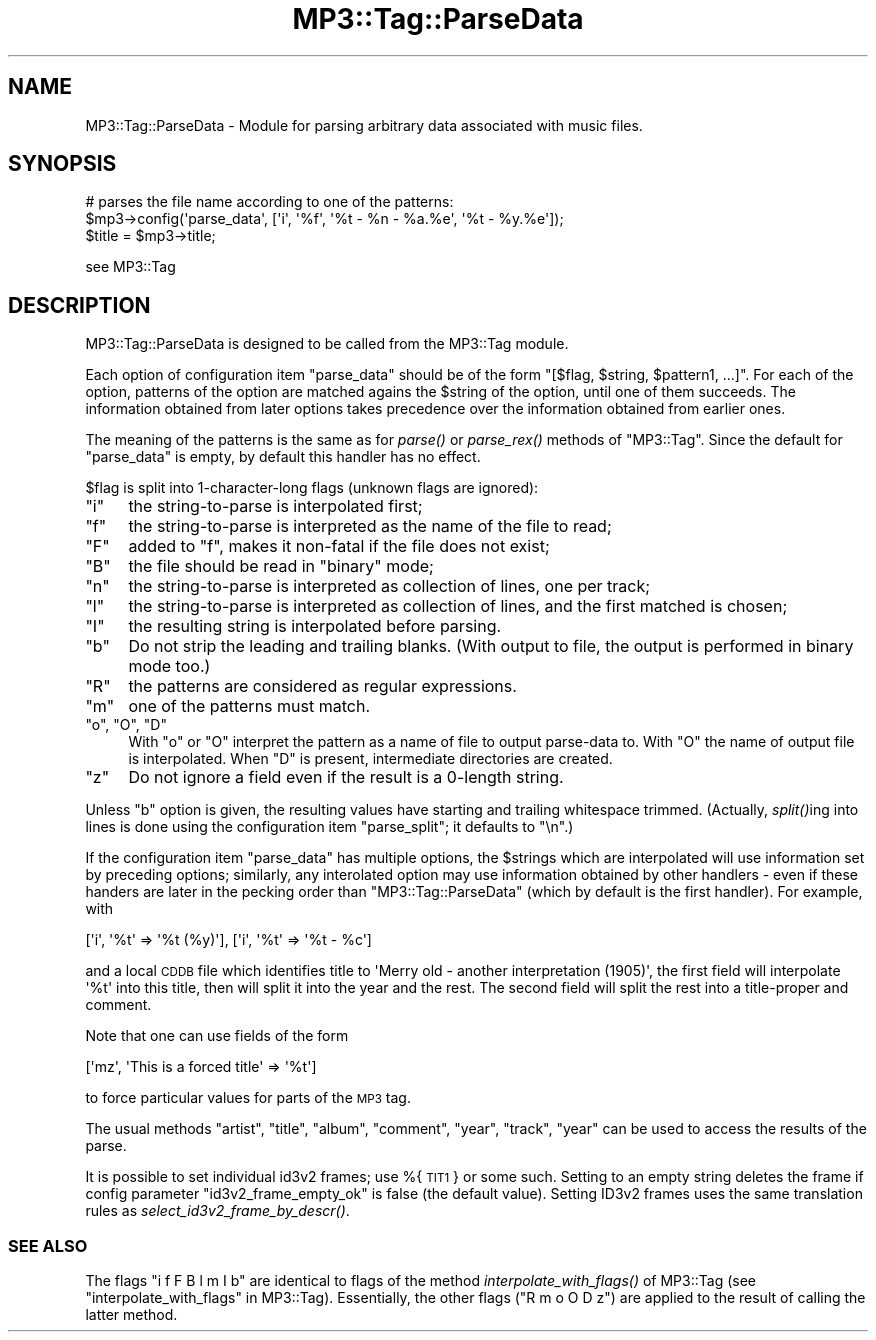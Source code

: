 .\" Automatically generated by Pod::Man 4.09 (Pod::Simple 3.35)
.\"
.\" Standard preamble:
.\" ========================================================================
.de Sp \" Vertical space (when we can't use .PP)
.if t .sp .5v
.if n .sp
..
.de Vb \" Begin verbatim text
.ft CW
.nf
.ne \\$1
..
.de Ve \" End verbatim text
.ft R
.fi
..
.\" Set up some character translations and predefined strings.  \*(-- will
.\" give an unbreakable dash, \*(PI will give pi, \*(L" will give a left
.\" double quote, and \*(R" will give a right double quote.  \*(C+ will
.\" give a nicer C++.  Capital omega is used to do unbreakable dashes and
.\" therefore won't be available.  \*(C` and \*(C' expand to `' in nroff,
.\" nothing in troff, for use with C<>.
.tr \(*W-
.ds C+ C\v'-.1v'\h'-1p'\s-2+\h'-1p'+\s0\v'.1v'\h'-1p'
.ie n \{\
.    ds -- \(*W-
.    ds PI pi
.    if (\n(.H=4u)&(1m=24u) .ds -- \(*W\h'-12u'\(*W\h'-12u'-\" diablo 10 pitch
.    if (\n(.H=4u)&(1m=20u) .ds -- \(*W\h'-12u'\(*W\h'-8u'-\"  diablo 12 pitch
.    ds L" ""
.    ds R" ""
.    ds C` ""
.    ds C' ""
'br\}
.el\{\
.    ds -- \|\(em\|
.    ds PI \(*p
.    ds L" ``
.    ds R" ''
.    ds C`
.    ds C'
'br\}
.\"
.\" Escape single quotes in literal strings from groff's Unicode transform.
.ie \n(.g .ds Aq \(aq
.el       .ds Aq '
.\"
.\" If the F register is >0, we'll generate index entries on stderr for
.\" titles (.TH), headers (.SH), subsections (.SS), items (.Ip), and index
.\" entries marked with X<> in POD.  Of course, you'll have to process the
.\" output yourself in some meaningful fashion.
.\"
.\" Avoid warning from groff about undefined register 'F'.
.de IX
..
.if !\nF .nr F 0
.if \nF>0 \{\
.    de IX
.    tm Index:\\$1\t\\n%\t"\\$2"
..
.    if !\nF==2 \{\
.        nr % 0
.        nr F 2
.    \}
.\}
.\" ========================================================================
.\"
.IX Title "MP3::Tag::ParseData 3"
.TH MP3::Tag::ParseData 3 "2024-05-18" "perl v5.26.1" "User Contributed Perl Documentation"
.\" For nroff, turn off justification.  Always turn off hyphenation; it makes
.\" way too many mistakes in technical documents.
.if n .ad l
.nh
.SH "NAME"
MP3::Tag::ParseData \- Module for parsing arbitrary data associated with music files.
.SH "SYNOPSIS"
.IX Header "SYNOPSIS"
.Vb 3
\&   # parses the file name according to one of the patterns:
\&   $mp3\->config(\*(Aqparse_data\*(Aq, [\*(Aqi\*(Aq, \*(Aq%f\*(Aq, \*(Aq%t \- %n \- %a.%e\*(Aq, \*(Aq%t \- %y.%e\*(Aq]);
\&   $title = $mp3\->title;
.Ve
.PP
see MP3::Tag
.SH "DESCRIPTION"
.IX Header "DESCRIPTION"
MP3::Tag::ParseData is designed to be called from the MP3::Tag module.
.PP
Each option of configuration item \f(CW\*(C`parse_data\*(C'\fR should be of the form
\&\f(CW\*(C`[$flag, $string, $pattern1, ...]\*(C'\fR.  For each of the option, patterns of
the option are matched agains the \f(CW$string\fR of the option, until one of them
succeeds.  The information obtained from later options takes precedence over
the information obtained from earlier ones.
.PP
The meaning of the patterns is the same as for \fIparse()\fR or \fIparse_rex()\fR methods
of \f(CW\*(C`MP3::Tag\*(C'\fR.  Since the default for \f(CW\*(C`parse_data\*(C'\fR is empty, by default this
handler has no effect.
.PP
\&\f(CW$flag\fR is split into 1\-character\-long flags (unknown flags are ignored):
.ie n .IP """i""" 4
.el .IP "\f(CWi\fR" 4
.IX Item "i"
the string-to-parse is interpolated first;
.ie n .IP """f""" 4
.el .IP "\f(CWf\fR" 4
.IX Item "f"
the string-to-parse is interpreted as the name of the file to read;
.ie n .IP """F""" 4
.el .IP "\f(CWF\fR" 4
.IX Item "F"
added to \f(CW\*(C`f\*(C'\fR, makes it non-fatal if the file does not exist;
.ie n .IP """B""" 4
.el .IP "\f(CWB\fR" 4
.IX Item "B"
the file should be read in \f(CW\*(C`binary\*(C'\fR mode;
.ie n .IP """n""" 4
.el .IP "\f(CWn\fR" 4
.IX Item "n"
the string-to-parse is interpreted as collection of lines, one per track;
.ie n .IP """l""" 4
.el .IP "\f(CWl\fR" 4
.IX Item "l"
the string-to-parse is interpreted as collection of lines, and the first
matched is chosen;
.ie n .IP """I""" 4
.el .IP "\f(CWI\fR" 4
.IX Item "I"
the resulting string is interpolated before parsing.
.ie n .IP """b""" 4
.el .IP "\f(CWb\fR" 4
.IX Item "b"
Do not strip the leading and trailing blanks.  (With output to file,
the output is performed in binary mode too.)
.ie n .IP """R""" 4
.el .IP "\f(CWR\fR" 4
.IX Item "R"
the patterns are considered as regular expressions.
.ie n .IP """m""" 4
.el .IP "\f(CWm\fR" 4
.IX Item "m"
one of the patterns must match.
.ie n .IP """o"", ""O"", ""D""" 4
.el .IP "\f(CWo\fR, \f(CWO\fR, \f(CWD\fR" 4
.IX Item "o, O, D"
With \f(CW\*(C`o\*(C'\fR or \f(CW\*(C`O\*(C'\fR interpret the pattern as a name of file to output
parse-data to.  With \f(CW\*(C`O\*(C'\fR the name of output file is interpolated.
When \f(CW\*(C`D\*(C'\fR is present, intermediate directories are created.
.ie n .IP """z""" 4
.el .IP "\f(CWz\fR" 4
.IX Item "z"
Do not ignore a field even if the result is a 0\-length string.
.PP
Unless \f(CW\*(C`b\*(C'\fR option is given, the resulting values have starting and
trailing whitespace trimmed.  (Actually, \fIsplit()\fRing into lines is done
using the configuration item \f(CW\*(C`parse_split\*(C'\fR; it defaults to \f(CW"\en"\fR.)
.PP
If the configuration item \f(CW\*(C`parse_data\*(C'\fR has multiple options, the \f(CW$strings\fR
which are interpolated will use information set by preceding options;
similarly, any interolated option may use information obtained by other
handlers \- even if these handers are later in the pecking order than
\&\f(CW\*(C`MP3::Tag::ParseData\*(C'\fR (which by default is the first handler).  For
example, with
.PP
.Vb 1
\&  [\*(Aqi\*(Aq, \*(Aq%t\*(Aq => \*(Aq%t (%y)\*(Aq], [\*(Aqi\*(Aq, \*(Aq%t\*(Aq => \*(Aq%t \- %c\*(Aq]
.Ve
.PP
and a local \s-1CDDB\s0 file which identifies title to \f(CW\*(AqMerry old \- another
interpretation (1905)\*(Aq\fR, the first field will interpolate \f(CW\*(Aq%t\*(Aq\fR into this
title, then will split it into the year and the rest.  The second field will
split the rest into a title-proper and comment.
.PP
Note that one can use fields of the form
.PP
.Vb 1
\&  [\*(Aqmz\*(Aq, \*(AqThis is a forced title\*(Aq => \*(Aq%t\*(Aq]
.Ve
.PP
to force particular values for parts of the \s-1MP3\s0 tag.
.PP
The usual methods \f(CW\*(C`artist\*(C'\fR, \f(CW\*(C`title\*(C'\fR, \f(CW\*(C`album\*(C'\fR, \f(CW\*(C`comment\*(C'\fR, \f(CW\*(C`year\*(C'\fR, \f(CW\*(C`track\*(C'\fR,
\&\f(CW\*(C`year\*(C'\fR can be used to access the results of the parse.
.PP
It is possible to set individual id3v2 frames; use %{\s-1TIT1\s0} or
some such.  Setting to an empty string deletes the frame if config
parameter \f(CW\*(C`id3v2_frame_empty_ok\*(C'\fR is false (the default value).
Setting ID3v2 frames uses the same translation rules as
\&\fIselect_id3v2_frame_by_descr()\fR.
.SS "\s-1SEE ALSO\s0"
.IX Subsection "SEE ALSO"
The flags \f(CW\*(C`i f F B l m I b\*(C'\fR are identical to flags of the method
\&\fIinterpolate_with_flags()\fR of MP3::Tag (see \*(L"interpolate_with_flags\*(R" in MP3::Tag).
Essentially, the other flags (\f(CW\*(C`R m o O D z\*(C'\fR) are applied to the result of
calling the latter method.
